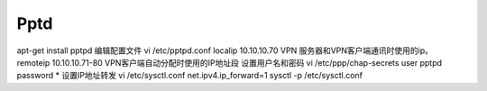 Pptd
====
apt-get install pptpd
编辑配置文件
vi /etc/pptpd.conf
localip 10.10.10.70 VPN 服务器和VPN客户端通讯时使用的ip。
remoteip 10.10.10.71-80 VPN客户端自动分配时使用的IP地址段
设置用户名和密码 vi /etc/ppp/chap-secrets
user pptpd password *
设置IP地址转发 vi /etc/sysctl.conf
net.ipv4.ip_forward=1
sysctl -p /etc/sysctl.conf